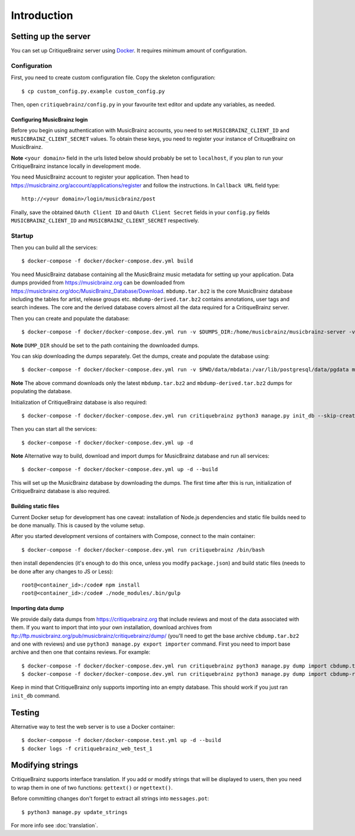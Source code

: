 Introduction
============

Setting up the server
---------------------

You can set up CritiqueBrainz server using `Docker <https://www.docker.com/>`_. It
requires minimum amount of configuration.

Configuration
^^^^^^^^^^^^^

First, you need to create custom configuration file. Copy the skeleton configuration::

   $ cp custom_config.py.example custom_config.py

Then, open ``critiquebrainz/config.py`` in your favourite text editor and update
any variables, as needed.

Configuring MusicBrainz login
'''''''''''''''''''''''''''''

Before you begin using authentication with MusicBrainz accounts,
you need to set ``MUSICBRAINZ_CLIENT_ID`` and ``MUSICBRAINZ_CLIENT_SECRET`` values.
To obtain these keys, you need to register your instance of CrituqeBrainz on MusicBrainz.

**Note** ``<your domain>`` field in the urls listed below should probably be set
to ``localhost``, if you plan to run your CritiqueBrainz instance locally
in development mode.

You need MusicBrainz account to register your application. Then head to
https://musicbrainz.org/account/applications/register and follow the instructions.
In ``Callback URL`` field type::

   http://<your domain>/login/musicbrainz/post

Finally, save the obtained ``OAuth Client ID`` and ``OAuth Client Secret`` fields
in your ``config.py`` fields ``MUSICBRAINZ_CLIENT_ID`` and ``MUSICBRAINZ_CLIENT_SECRET``
respectively.

Startup
^^^^^^^
Then you can build all the services::

   $ docker-compose -f docker/docker-compose.dev.yml build

You need MusicBrainz database containing all the MusicBrainz music metadata for setting up your application. Data dumps provided from https://musicbrainz.org can be downloaded from https://musicbrainz.org/doc/MusicBrainz_Database/Download. ``mbdump.tar.bz2`` is the core MusicBrainz database including the tables for artist, release groups etc. ``mbdump-derived.tar.bz2`` contains annotations, user tags and search indexes. The core and the derived database covers almost all the data required for a CritiqueBrainz server.

Then you can create and populate the database::

   $ docker-compose -f docker/docker-compose.dev.yml run -v $DUMPS_DIR:/home/musicbrainz/musicbrainz-server -v $PWD/data/mbdata:/var/lib/postgresql/data/pgdata musicbrainz_db

**Note** ``DUMP_DIR`` should be set to the path containing the downloaded dumps.

You can skip downloading the dumps separately. Get the dumps, create and populate the database using::

   $ docker-compose -f docker/docker-compose.dev.yml run -v $PWD/data/mbdata:/var/lib/postgresql/data/pgdata musicbrainz_db

**Note** The above command downloads only the latest ``mbdump.tar.bz2`` and ``mbdump-derived.tar.bz2`` dumps for populating the database.

Initialization of CritiqueBrainz database is also required::

   $ docker-compose -f docker/docker-compose.dev.yml run critiquebrainz python3 manage.py init_db --skip-create-db

Then you can start all the services::

   $ docker-compose -f docker/docker-compose.dev.yml up -d

**Note** Alternative way to build, download and import dumps for MusicBrainz database and run all services::

   $ docker-compose -f docker/docker-compose.dev.yml up -d --build

This will set up the MusicBrainz database by downloading the dumps. The first time after this is run, initialization of CritiqueBrainz database is also required.

Building static files
'''''''''''''''''''''

Current Docker setup for development has one caveat: installation of Node.js dependencies
and static file builds need to be done manually. This is caused by the volume setup.

After you started development versions of containers with Compose, connect to the main
container::

   $ docker-compose -f docker/docker-compose.dev.yml run critiquebrainz /bin/bash

then install dependencies (it's enough to do this once, unless you modify ``package.json``)
and build static files (needs to be done after any changes to JS or Less)::

   root@<container_id>:/code# npm install
   root@<container_id>:/code# ./node_modules/.bin/gulp

Importing data dump
'''''''''''''''''''

We provide daily data dumps from https://critiquebrainz.org that include reviews
and most of the data associated with them. If you want to import that into your
own installation, download archives from ftp://ftp.musicbrainz.org/pub/musicbrainz/critiquebrainz/dump/
(you'll need to get the base archive ``cbdump.tar.bz2`` and one with reviews)
and use ``python3 manage.py export importer`` command. First you need to import
base archive and then one that contains reviews. For example::

   $ docker-compose -f docker/docker-compose.dev.yml run critiquebrainz python3 manage.py dump import cbdump.tar.bz2
   $ docker-compose -f docker/docker-compose.dev.yml run critiquebrainz python3 manage.py dump import cbdump-reviews-all.tar.bz2

Keep in mind that CritiqueBrainz only supports importing into an empty database.
This should work if you just ran ``init_db`` command.


Testing
-------

Alternative way to test the web server is to use a Docker container::

   $ docker-compose -f docker/docker-compose.test.yml up -d --build
   $ docker logs -f critiquebrainz_web_test_1

Modifying strings
-----------------

CritiqueBrainz supports interface translation. If you add or modify strings that will be displayed
to users, then you need to wrap them in one of two functions: ``gettext()`` or ``ngettext()``.

Before committing changes don't forget to extract all strings into ``messages.pot``::

   $ python3 manage.py update_strings

For more info see :doc:`translation`.
